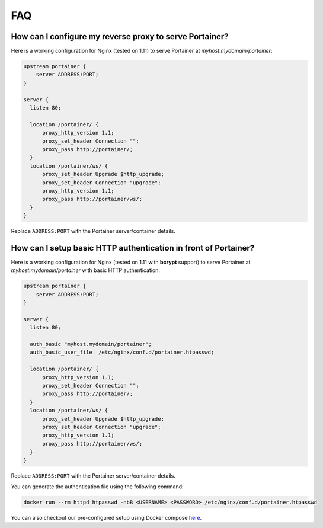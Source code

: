 ===
FAQ
===

How can I configure my reverse proxy to serve Portainer?
========================================================

Here is a working configuration for Nginx (tested on 1.11) to serve Portainer at `myhost.mydomain/portainer`:

.. code-block:: nginx

  upstream portainer {
      server ADDRESS:PORT;
  }

  server {
    listen 80;

    location /portainer/ {
        proxy_http_version 1.1;
        proxy_set_header Connection "";
        proxy_pass http://portainer/;
    }
    location /portainer/ws/ {
        proxy_set_header Upgrade $http_upgrade;
        proxy_set_header Connection "upgrade";
        proxy_http_version 1.1;
        proxy_pass http://portainer/ws/;
    }
  }

Replace ``ADDRESS:PORT`` with the Portainer server/container details.

How can I setup basic HTTP authentication in front of Portainer?
=================================================================

Here is a working configuration for Nginx (tested on 1.11 with **bcrypt** support) to serve Portainer at `myhost.mydomain/portainer` with basic HTTP authentication:

.. code-block:: nginx

  upstream portainer {
      server ADDRESS:PORT;
  }

  server {
    listen 80;

    auth_basic "myhost.mydomain/portainer";
    auth_basic_user_file  /etc/nginx/conf.d/portainer.htpasswd;

    location /portainer/ {
        proxy_http_version 1.1;
        proxy_set_header Connection "";
        proxy_pass http://portainer/;
    }
    location /portainer/ws/ {
        proxy_set_header Upgrade $http_upgrade;
        proxy_set_header Connection "upgrade";
        proxy_http_version 1.1;
        proxy_pass http://portainer/ws/;
    }
  }

Replace ``ADDRESS:PORT`` with the Portainer server/container details.

You can generate the authentication file using the following command:

.. code-block:: bash

  docker run --rm httpd htpasswd -nbB <USERNAME> <PASSWORD> /etc/nginx/conf.d/portainer.htpasswd

You can also checkout our pre-configured setup using Docker compose `here <https://github.com/portainer/portainer-compose>`_.

